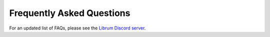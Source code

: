 Frequently Asked Questions
==========================

For an updated list of FAQs, please see the `Librum Discord server <https://discord.gg/3f8vPYFmJX>`_\ .